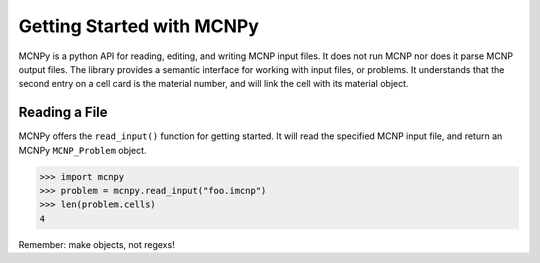 Getting Started with MCNPy
==========================

MCNPy is a python API for reading, editing, and writing MCNP input files.
It does not run MCNP nor does it parse MCNP output files.
The library provides a semantic interface for working with input files, or problems.
It understands that the second entry on a cell card is the material number,
and will link the cell with its material object.

Reading a File
--------------
MCNPy offers the ``read_input()`` function for getting started.
It will read the specified MCNP input file, and return an MCNPy ``MCNP_Problem`` object.

>>> import mcnpy
>>> problem = mcnpy.read_input("foo.imcnp")
>>> len(problem.cells)
4


Remember: make objects, not regexs!
